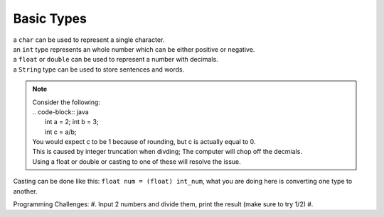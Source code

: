 Basic Types
=====

| a ``char`` can be used to represent a single character.
| an ``int`` type represents an whole number which can be either positive or negative.
| a ``float`` or ``double`` can be used to represent a number with decimals. 
| a ``String`` type can be used to store sentences and words.

.. note::
    | Consider the following:
    | .. code-block:: java
    |   int a = 2; int b = 3;
    |   int c = a/b;
    | You would expect c to be 1 because of rounding, but c is actually equal to 0.
    | This is caused by integer truncation when divding; The computer will chop off the decmials.
    | Using a float or double or casting to one of these will resolve the issue.

Casting can be done like this: ``float num = (float) int_num``, what you are doing here is converting one type to another. 

Programming Challenges:  
#. Input 2 numbers and divide them, print the result (make sure to try 1/2)
#. 
